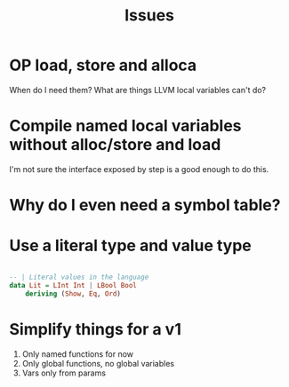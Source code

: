 #+TITLE: Issues

* OP load, store and alloca
  When do I need them? What are things LLVM local variables can't do?

* Compile named local variables without alloc/store and load
  I'm not sure the interface exposed by step is a good enough to do this.

* Why do I even need a symbol table?

* Use a literal type and value type

#+BEGIN_SRC haskell

-- | Literal values in the language
data Lit = LInt Int | LBool Bool
    deriving (Show, Eq, Ord)

#+END_SRC

* Simplify things for a v1

1. Only named functions for now
2. Only global functions, no global variables
3. Vars only from params
